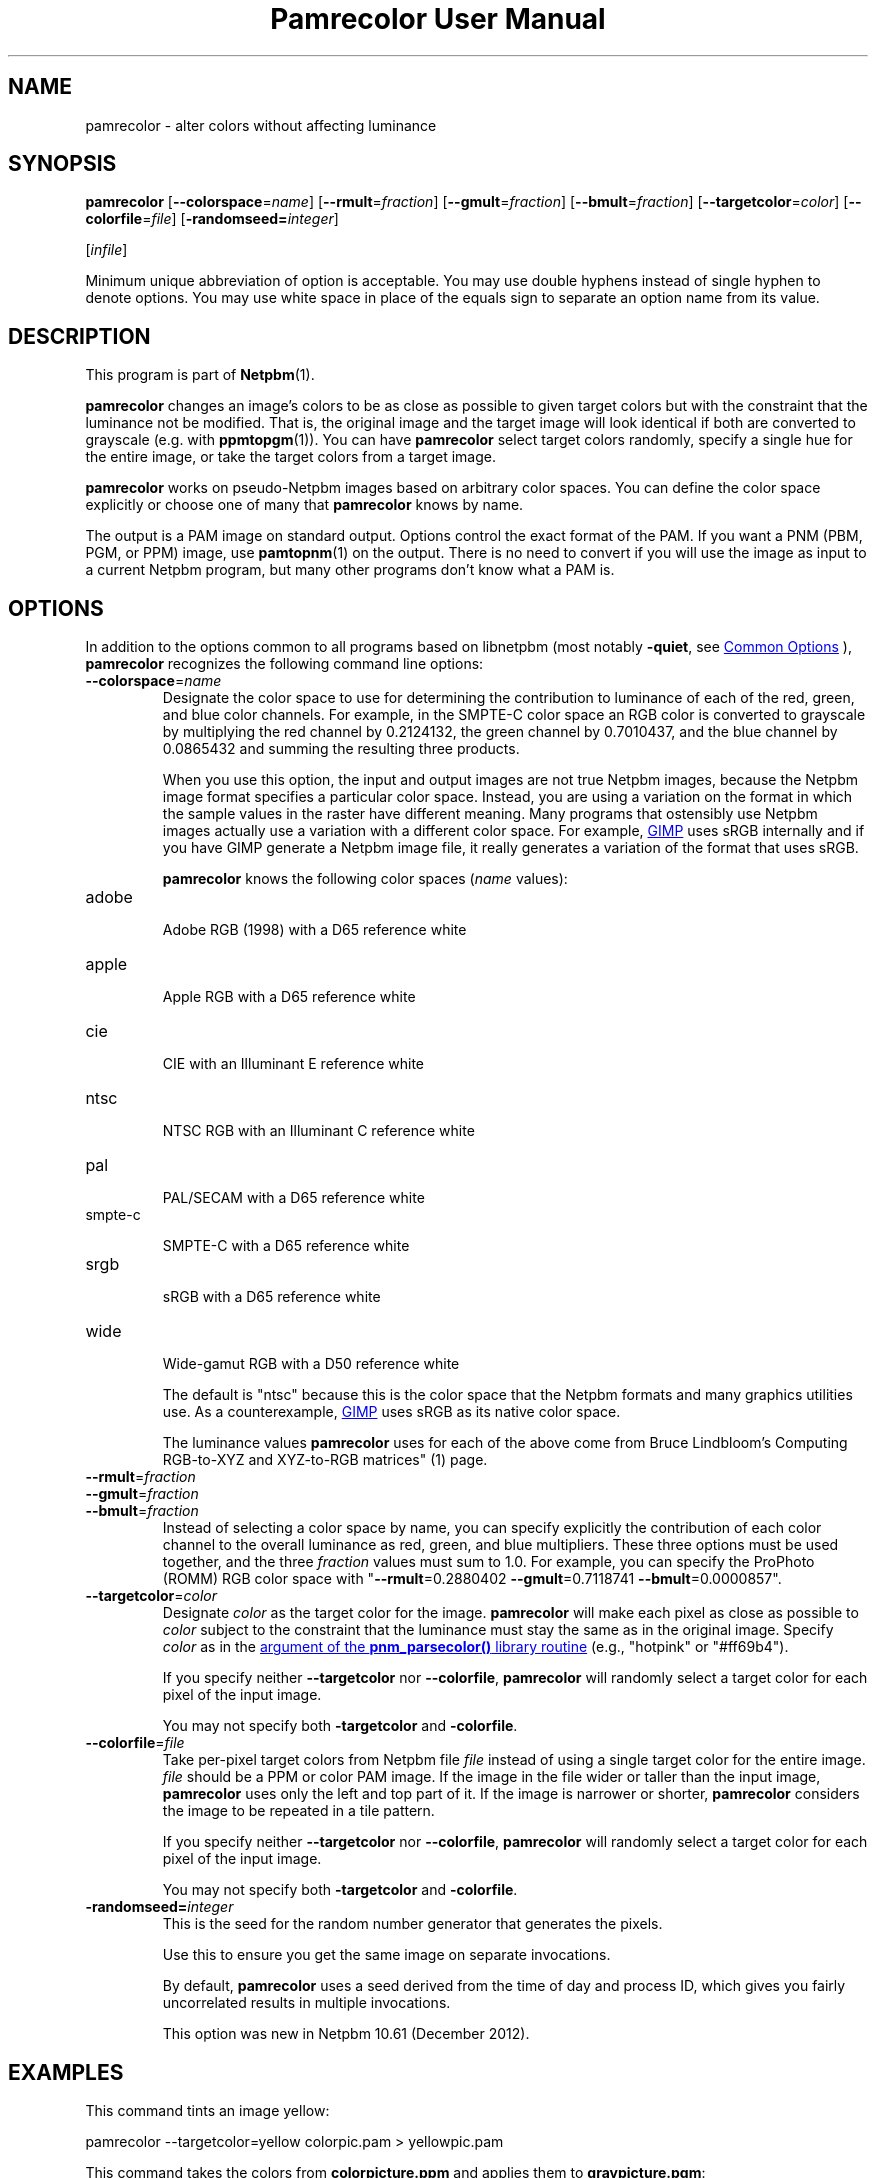 \
.\" This man page was generated by the Netpbm tool 'makeman' from HTML source.
.\" Do not hand-hack it!  If you have bug fixes or improvements, please find
.\" the corresponding HTML page on the Netpbm website, generate a patch
.\" against that, and send it to the Netpbm maintainer.
.TH "Pamrecolor User Manual" 0 "31 July 2010" "netpbm documentation"

.SH NAME
pamrecolor - alter colors without affecting luminance

.UN synopsis
.SH SYNOPSIS
.PP
\fBpamrecolor\fP
[\fB--colorspace\fP=\fIname\fP]
[\fB--rmult\fP=\fIfraction\fP]
[\fB--gmult\fP=\fIfraction\fP]
[\fB--bmult\fP=\fIfraction\fP]
[\fB--targetcolor\fP=\fIcolor\fP]
[\fB--colorfile\fP=\fIfile\fP]
[\fB-randomseed=\fP\fIinteger\fP]

[\fIinfile\fP]
.PP
Minimum unique abbreviation of option is acceptable.  You may use double
hyphens instead of single hyphen to denote options.  You may use white
space in place of the equals sign to separate an option name from its value.

.UN description
.SH DESCRIPTION
.PP
This program is part of
.BR "Netpbm" (1)\c
\&.
.PP
\fBpamrecolor\fP changes an image's colors to be as close as
possible to given target colors but with the constraint that the
luminance not be modified.  That is, the original image and the target
image will look identical if both are converted to grayscale
(e.g. with
.BR "ppmtopgm" (1)\c
\&).  You can have \fBpamrecolor\fP select
target colors randomly, specify a single hue for the entire image, or take the
target colors from a target image.
.PP
\fBpamrecolor\fP works on pseudo-Netpbm images based on arbitrary
color spaces.  You can define the color space explicitly or choose one
of many that \fBpamrecolor\fP knows by name.
.PP
The output is a PAM image on standard output.  Options control the
exact format of the PAM.  If you want a PNM (PBM, PGM, or PPM) image,
use
.BR "pamtopnm" (1)\c
\& on the output.  There is no
need to convert if you will use the image as input to a current Netpbm
program, but many other programs don't know what a PAM is.


.UN options
.SH OPTIONS
.PP
In addition to the options common to all programs based on libnetpbm
(most notably \fB-quiet\fP, see 
.UR index.html#commonoptions
 Common Options
.UE
\&), \fBpamrecolor\fP recognizes the following
command line options:



.TP
\fB--colorspace\fP=\fIname\fP
Designate the color space to use for determining the contribution
to luminance of each of the red, green, and blue color channels.  For
example, in the SMPTE-C color space an RGB color is converted to
grayscale by multiplying the red channel by 0.2124132, the green
channel by 0.7010437, and the blue channel by 0.0865432 and summing
the resulting three products.
.sp
When you use this option, the input and output images are not true Netpbm
images, because the Netpbm image format specifies a particular color space.
Instead, you are using a variation on the format in which the sample values in
the raster have different meaning.  Many programs that ostensibly use Netpbm
images actually use a variation with a different color space.  For example,
.UR http://www.gimp.org/
GIMP
.UE
\& uses sRGB internally and if you
have GIMP generate a Netpbm image file, it really generates a variation of
the format that uses sRGB.
.sp
\fBpamrecolor\fP knows the following color spaces (\fIname\fP values):


.TP
adobe
  
Adobe RGB (1998) with a D65 reference white

.TP
apple
  
Apple  RGB with a D65 reference white

.TP
cie
  
CIE with an Illuminant E reference white

.TP
ntsc
  
NTSC RGB with an Illuminant C reference white

.TP
pal
  
PAL/SECAM with a D65 reference white

.TP
smpte-c
  
SMPTE-C with a D65 reference white

.TP
srgb
  
sRGB with a D65 reference white

.TP
wide
  
Wide-gamut RGB with a D50 reference white

.sp
The default is "ntsc" because this is the color space that the Netpbm
formats and many graphics utilities use.  As a counterexample,
.UR http://www.gimp.org/
GIMP
.UE
\& uses sRGB as its native color
space.
.sp
The luminance values \fBpamrecolor\fP uses for each of the above come from
Bruce Lindbloom's
.BR "
Computing RGB-to-XYZ and XYZ-to-RGB matrices" (1)\c
\& page.

.TP
\fB--rmult\fP=\fIfraction\fP
.TP
\fB--gmult\fP=\fIfraction\fP
.TP
\fB--bmult\fP=\fIfraction\fP
Instead of selecting a color space by name, you can specify explicitly the
contribution of each color channel to the overall luminance as red, green, and
blue multipliers.  These three options must be used together, and the
three \fIfraction\fP values must sum to 1.0.  For example, you can specify
the ProPhoto (ROMM) RGB color space with
"\fB--rmult\fP=0.2880402 \fB--gmult\fP=0.7118741 \fB--bmult\fP=0.0000857".

.TP
\fB--targetcolor\fP=\fIcolor\fP
Designate \fIcolor\fP as the target color for the
image.  \fBpamrecolor\fP will make each pixel as close as possible
to \fIcolor\fP subject to the constraint that the luminance must stay the
same as in the original image.  Specify \fIcolor\fP as in
the 
.UR libnetpbm_image.html#colorname
argument of the \fBpnm_parsecolor()\fP library routine
.UE
\& (e.g.,\ "hotpink" or "#ff69b4").
.sp
If you specify neither \fB--targetcolor\fP nor
\fB--colorfile\fP, \fBpamrecolor\fP will randomly select a target color for
each pixel of the input image.
.sp
You may not specify both \fB-targetcolor\fP and \fB-colorfile\fP.



.TP
\fB--colorfile\fP=\fIfile\fP
Take per-pixel target colors from Netpbm file \fIfile\fP instead
of using a single target color for the entire image.
\fIfile\fP should be a PPM or color PAM image.
If the image in the file wider or taller than the input image,
\fBpamrecolor\fP uses only the left and top part of it.
If the image is narrower or shorter, \fBpamrecolor\fP considers the
image to be repeated in a tile pattern.
.sp
If you specify neither \fB--targetcolor\fP nor
\fB--colorfile\fP, \fBpamrecolor\fP will randomly select a target color for
each pixel of the input image.
.sp
You may not specify both \fB-targetcolor\fP and \fB-colorfile\fP.

.TP
\fB-randomseed=\fP\fIinteger\fP
This is the seed for the random number generator that generates the
pixels.
.sp
Use this to ensure you get the same image on separate invocations.
.sp
By default, \fBpamrecolor\fP uses a seed derived from the time of day
and process ID, which gives you fairly uncorrelated results in multiple
invocations.
.sp
This option was new in Netpbm 10.61 (December 2012).




.UN examples
.SH EXAMPLES
.PP
This command tints an image yellow:

.nf
    pamrecolor --targetcolor=yellow colorpic.pam > yellowpic.pam
.fi
.PP
This command takes the colors from \fBcolorpicture.ppm\fP and applies
them to \fBgraypicture.pgm\fP:

.nf
    pamrecolor --colorfile=colorpic.ppm graypic.pgm > colorizedpic.pam
.fi
.PP
The grayscale version of \fBcolorizedpic.pam\fP will look just like
graypic.pgm.  Note that if you use a non-Netpbm tool to do the conversion to
grayscale, you may additionally need to specify an
appropriate \fB--colorspace\fP value for your conversion tool.


.UN notes
.SH NOTES
.PP
Here are a couple of fun special effects you can produce with
\fBpamrecolor\fP:


.IP \(bu
Specify a color file that is identical to the input image but with
some large, colored text added to it.  The text will "magically"
vanish when the image is converted to grayscale.

.IP \(bu
Provide a low-contrast grayscale image - perhaps a secret
message written in similar shades of gray - as the input file and
a colorful but completely different image as the color file.  If done
carefully, the grayscale image can be hidden by the colorful image.
Only people who know to convert the result to grayscale can recover
the original grayscale image.

.IP \(bu
Use \fB--targetcolor\fP=tan to make an image look like an
old-timey photograph (or, more precisely, a
.UR http://en.wikipedia.org/wiki/Photographic_print_toning
sepia-toned photograph
.UE
\& of the late 1800s).



.UN history
.SH HISTORY
.PP
Scott Pakin wrote \fBpamrecolor\fP in July 2010.
.PP
\fBpamrecolor\fP was new in Netpbm 10.52 (September 2010).


.UN author
.SH AUTHOR
.PP
Copyright (C) 2010 Scott
Pakin, \fIscott+pbm@pakin.org.\fP


.UN seealso
.SH SEE ALSO


.IP \(bu

.BR "\fBppmtopgm\fP" (1)\c
\&
.IP \(bu

.BR "\fBppmchange\fP" (1)\c
\&
.IP \(bu

.BR "\fBpnmremap\fP" (1)\c
\&
.SH DOCUMENT SOURCE
This manual page was generated by the Netpbm tool 'makeman' from HTML
source.  The master documentation is at
.IP
.B http://netpbm.sourceforge.net/doc/pamrecolor.html
.PP
